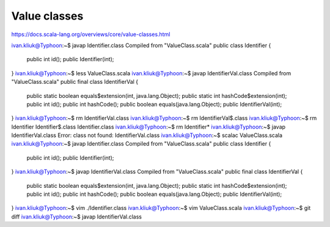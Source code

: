 Value classes
=============

https://docs.scala-lang.org/overviews/core/value-classes.html

ivan.kliuk@Typhoon:~$ javap Identifier.class
Compiled from "ValueClass.scala"
public class Identifier {
  public int id();
  public Identifier(int);
}
ivan.kliuk@Typhoon:~$ less ValueClass.scala
ivan.kliuk@Typhoon:~$ javap IdentifierVal.class
Compiled from "ValueClass.scala"
public final class IdentifierVal {
  public static boolean equals$extension(int, java.lang.Object);
  public static int hashCode$extension(int);
  public int id();
  public int hashCode();
  public boolean equals(java.lang.Object);
  public IdentifierVal(int);
}
ivan.kliuk@Typhoon:~$ rm IdentifierVal.class
ivan.kliuk@Typhoon:~$ rm IdentifierVal\$.class
ivan.kliuk@Typhoon:~$ rm Identifier
Identifier$.class  Identifier.class
ivan.kliuk@Typhoon:~$ rm Identifier*
ivan.kliuk@Typhoon:~$ javap IdentifierVal.class
Error: class not found: IdentifierVal.class
ivan.kliuk@Typhoon:~$ scalac ValueClass.scala
ivan.kliuk@Typhoon:~$ javap Identifier.class
Compiled from "ValueClass.scala"
public class Identifier {
  public int id();
  public Identifier(int);
}
ivan.kliuk@Typhoon:~$ javap IdentifierVal.class
Compiled from "ValueClass.scala"
public final class IdentifierVal {
  public static boolean equals$extension(int, java.lang.Object);
  public static int hashCode$extension(int);
  public int id();
  public int hashCode();
  public boolean equals(java.lang.Object);
  public IdentifierVal(int);
}
ivan.kliuk@Typhoon:~$ vim ./Identifier.class
ivan.kliuk@Typhoon:~$ vim ValueClass.scala
ivan.kliuk@Typhoon:~$ git diff
ivan.kliuk@Typhoon:~$ javap IdentifierVal.class
